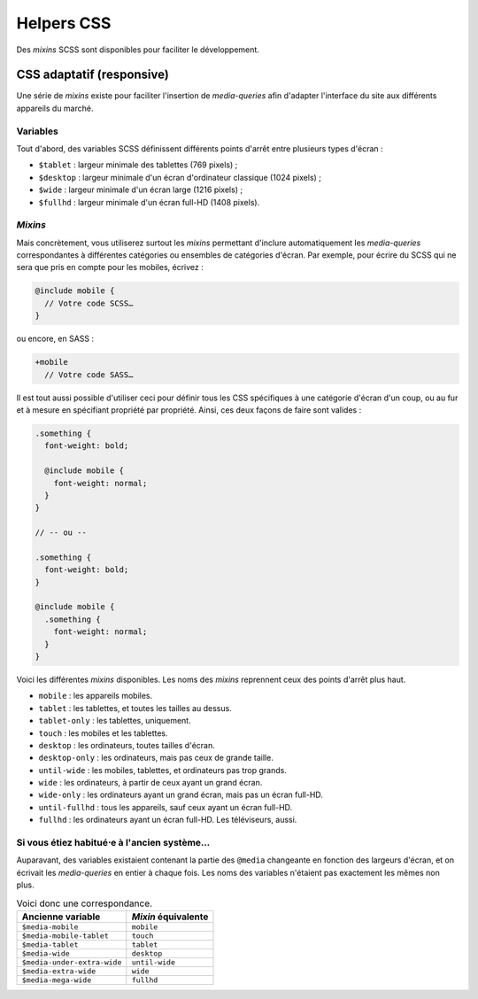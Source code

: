 ==================
Helpers CSS
==================

Des *mixins* SCSS sont disponibles pour faciliter le développement.

CSS adaptatif (responsive)
=============

Une série de *mixins* existe pour faciliter l'insertion de *media-queries*
afin d'adapter l'interface du site aux différents appareils du marché.

Variables
-------------------

Tout d'abord, des variables SCSS définissent différents points d'arrêt entre
plusieurs types d'écran :

- ``$tablet`` : largeur minimale des tablettes (769 pixels) ;
- ``$desktop`` : largeur minimale d'un écran d'ordinateur classique (1024 pixels) ;
- ``$wide`` : largeur minimale d'un écran large (1216 pixels) ;
- ``$fullhd`` : largeur minimale d'un écran full-HD (1408 pixels).

*Mixins*
-------------------

Mais concrètement, vous utiliserez surtout les *mixins* permettant d'inclure
automatiquement les *media-queries* correspondantes à différentes catégories
ou ensembles de catégories d'écran. Par exemple, pour écrire du SCSS qui ne sera
que pris en compte pour les mobiles, écrivez :

.. sourcecode:: scss

  @include mobile {
    // Votre code SCSS…
  }

ou encore, en SASS :

.. sourcecode:: sass

  +mobile
    // Votre code SASS…

Il est tout aussi possible d'utiliser ceci pour définir tous les CSS spécifiques
à une catégorie d'écran d'un coup, ou au fur et à mesure en spécifiant propriété
par propriété. Ainsi, ces deux façons de faire sont valides :

.. sourcecode:: scss

  .something {
    font-weight: bold;

    @include mobile {
      font-weight: normal;
    }
  }

  // -- ou --

  .something {
    font-weight: bold;
  }

  @include mobile {
    .something {
      font-weight: normal;
    }
  }

Voici les différentes *mixins* disponibles. Les noms des *mixins* reprennent
ceux des points d'arrêt plus haut.

- ``mobile`` : les appareils mobiles.
- ``tablet`` : les tablettes, et toutes les tailles au dessus.
- ``tablet-only`` : les tablettes, uniquement.
- ``touch`` : les mobiles et les tablettes.
- ``desktop`` : les ordinateurs, toutes tailles d'écran.
- ``desktop-only`` : les ordinateurs, mais pas ceux de grande taille.
- ``until-wide`` : les mobiles, tablettes, et ordinateurs pas trop grands.
- ``wide`` : les ordinateurs, à partir de ceux ayant un grand écran.
- ``wide-only`` : les ordinateurs ayant un grand écran, mais pas un écran full-HD.
- ``until-fullhd`` : tous les appareils, sauf ceux ayant un écran full-HD.
- ``fullhd`` : les ordinateurs ayant un écran full-HD. Les téléviseurs, aussi.

Si vous étiez habitué⋅e à l'ancien système…
-------------------

Auparavant, des variables existaient contenant la partie des ``@media``
changeante en fonction des largeurs d'écran, et on écrivait les *media-queries*
en entier à chaque fois. Les noms des variables n'étaient pas exactement les
mêmes non plus.

.. list-table:: Voici donc une correspondance.
  :header-rows: 1

  * - Ancienne variable
    - *Mixin* équivalente
  * - ``$media-mobile``
    - ``mobile``
  * - ``$media-mobile-tablet``
    - ``touch``
  * - ``$media-tablet``
    - ``tablet``
  * - ``$media-wide``
    - ``desktop``
  * - ``$media-under-extra-wide``
    - ``until-wide``
  * - ``$media-extra-wide``
    - ``wide``
  * - ``$media-mega-wide``
    - ``fullhd``
